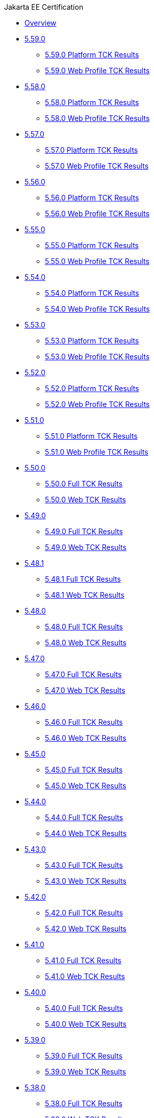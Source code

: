 .Jakarta EE Certification
* xref:Jakarta EE Certification/Overview.adoc[Overview]
* xref:Jakarta EE Certification/5.59.0[5.59.0]
** xref:Jakarta EE Certification/5.59.0/5.59.0 Platform TCK Results.adoc[5.59.0 Platform TCK Results]
** xref:Jakarta EE Certification/5.59.0/5.59.0 Web TCK Results.adoc[5.59.0 Web Profile TCK Results]
* xref:Jakarta EE Certification/5.58.0[5.58.0]
** xref:Jakarta EE Certification/5.58.0/5.58.0 Platform TCK Results.adoc[5.58.0 Platform TCK Results]
** xref:Jakarta EE Certification/5.58.0/5.58.0 Web TCK Results.adoc[5.58.0 Web Profile TCK Results]
* xref:Jakarta EE Certification/5.57.0[5.57.0]
** xref:Jakarta EE Certification/5.57.0/5.57.0 Platform TCK Results.adoc[5.57.0 Platform TCK Results]
** xref:Jakarta EE Certification/5.57.0/5.57.0 Web TCK Results.adoc[5.57.0 Web Profile TCK Results]
* xref:Jakarta EE Certification/5.56.0[5.56.0]
** xref:Jakarta EE Certification/5.56.0/5.56.0 Platform TCK Results.adoc[5.56.0 Platform TCK Results]
** xref:Jakarta EE Certification/5.56.0/5.56.0 Web TCK Results.adoc[5.56.0 Web Profile TCK Results]
* xref:Jakarta EE Certification/5.55.0[5.55.0]
** xref:Jakarta EE Certification/5.55.0/5.55.0 Platform TCK Results.adoc[5.55.0 Platform TCK Results]
** xref:Jakarta EE Certification/5.55.0/5.55.0 Web TCK Results.adoc[5.55.0 Web Profile TCK Results]
* xref:Jakarta EE Certification/5.54.0[5.54.0]
** xref:Jakarta EE Certification/5.54.0/5.54.0 Platform TCK Results.adoc[5.54.0 Platform TCK Results]
** xref:Jakarta EE Certification/5.54.0/5.54.0 Web TCK Results.adoc[5.54.0 Web Profile TCK Results]
* xref:Jakarta EE Certification/5.53.0[5.53.0]
** xref:Jakarta EE Certification/5.53.0/5.53.0 Platform TCK Results.adoc[5.53.0 Platform TCK Results]
** xref:Jakarta EE Certification/5.53.0/5.53.0 Web TCK Results.adoc[5.53.0 Web Profile TCK Results]
* xref:Jakarta EE Certification/5.52.0[5.52.0]
** xref:Jakarta EE Certification/5.52.0/5.52.0 Platform TCK Results.adoc[5.52.0 Platform TCK Results]
** xref:Jakarta EE Certification/5.52.0/5.52.0 Web TCK Results.adoc[5.52.0 Web Profile TCK Results]
* xref:Jakarta EE Certification/5.51.0[5.51.0]
** xref:Jakarta EE Certification/5.51.0/5.51.0 Platform TCK Results.adoc[5.51.0 Platform TCK Results]
** xref:Jakarta EE Certification/5.51.0/5.51.0 Web TCK Results.adoc[5.51.0 Web Profile TCK Results]
* xref:Jakarta EE Certification/5.50.0[5.50.0]
** xref:Jakarta EE Certification/5.50.0/5.50.0 Full TCK Results.adoc[5.50.0 Full TCK Results]
** xref:Jakarta EE Certification/5.50.0/5.50.0 Web TCK Results.adoc[5.50.0 Web TCK Results]
* xref:Jakarta EE Certification/5.49.0[5.49.0]
** xref:Jakarta EE Certification/5.49.0/5.49.0 Full TCK Results.adoc[5.49.0 Full TCK Results]
** xref:Jakarta EE Certification/5.49.0/5.49.0 Web TCK Results.adoc[5.49.0 Web TCK Results]
* xref:Jakarta EE Certification/5.48.1[5.48.1]
** xref:Jakarta EE Certification/5.48.1/5.48.1 Full TCK Results.adoc[5.48.1 Full TCK Results]
** xref:Jakarta EE Certification/5.48.1/5.48.1 Web TCK Results.adoc[5.48.1 Web TCK Results]
* xref:Jakarta EE Certification/5.48.0[5.48.0]
** xref:Jakarta EE Certification/5.48.0/5.48.0 Full TCK Results.adoc[5.48.0 Full TCK Results]
** xref:Jakarta EE Certification/5.48.0/5.48.0 Web TCK Results.adoc[5.48.0 Web TCK Results]
* xref:Jakarta EE Certification/5.47.0[5.47.0]
** xref:Jakarta EE Certification/5.47.0/5.47.0 Full TCK Results.adoc[5.47.0 Full TCK Results]
** xref:Jakarta EE Certification/5.47.0/5.47.0 Web TCK Results.adoc[5.47.0 Web TCK Results]
* xref:Jakarta EE Certification/5.46.0[5.46.0]
** xref:Jakarta EE Certification/5.46.0/5.46.0 Full TCK Results.adoc[5.46.0 Full TCK Results]
** xref:Jakarta EE Certification/5.46.0/5.46.0 Web TCK Results.adoc[5.46.0 Web TCK Results]
* xref:Jakarta EE Certification/5.45.0[5.45.0]
** xref:Jakarta EE Certification/5.45.0/5.45.0 Full TCK Results.adoc[5.45.0 Full TCK Results]
** xref:Jakarta EE Certification/5.45.0/5.45.0 Web TCK Results.adoc[5.45.0 Web TCK Results]
* xref:Jakarta EE Certification/5.44.0[5.44.0]
** xref:Jakarta EE Certification/5.44.0/5.44.0 Full TCK Results.adoc[5.44.0 Full TCK Results]
** xref:Jakarta EE Certification/5.44.0/5.44.0 Web TCK Results.adoc[5.44.0 Web TCK Results]
* xref:Jakarta EE Certification/5.43.0[5.43.0]
** xref:Jakarta EE Certification/5.43.0/5.43.0 Full TCK Results.adoc[5.43.0 Full TCK Results]
** xref:Jakarta EE Certification/5.43.0/5.43.0 Web TCK Results.adoc[5.43.0 Web TCK Results]
* xref:Jakarta EE Certification/5.42.0[5.42.0]
** xref:Jakarta EE Certification/5.42.0/5.42.0 Full TCK Results.adoc[5.42.0 Full TCK Results]
** xref:Jakarta EE Certification/5.42.0/5.42.0 Web TCK Results.adoc[5.42.0 Web TCK Results]
* xref:Jakarta EE Certification/5.41.0[5.41.0]
** xref:Jakarta EE Certification/5.41.0/5.41.0 Full TCK Results.adoc[5.41.0 Full TCK Results]
** xref:Jakarta EE Certification/5.41.0/5.41.0 Web TCK Results.adoc[5.41.0 Web TCK Results]
* xref:Jakarta EE Certification/5.40.0[5.40.0]
** xref:Jakarta EE Certification/5.40.0/5.40.0 Full TCK Results.adoc[5.40.0 Full TCK Results]
** xref:Jakarta EE Certification/5.40.0/5.40.0 Web TCK Results.adoc[5.40.0 Web TCK Results]
* xref:Jakarta EE Certification/5.39.0[5.39.0]
** xref:Jakarta EE Certification/5.39.0/5.39.0 Full TCK Results.adoc[5.39.0 Full TCK Results]
** xref:Jakarta EE Certification/5.39.0/5.39.0 Web TCK Results.adoc[5.39.0 Web TCK Results]
* xref:Jakarta EE Certification/5.38.0[5.38.0]
** xref:Jakarta EE Certification/5.38.0/5.38.0 Full TCK Results.adoc[5.38.0 Full TCK Results]
** xref:Jakarta EE Certification/5.38.0/5.38.0 Web TCK Results.adoc[5.38.0 Web TCK Results]
* xref:Jakarta EE Certification/5.37.0[5.37.0]
** xref:Jakarta EE Certification/5.37.0/5.37.0 Full TCK Results.adoc[5.37.0 Full TCK Results]
** xref:Jakarta EE Certification/5.37.0/5.37.0 Web TCK Results.adoc[5.37.0 Web TCK Results]
* xref:Jakarta EE Certification/5.36.0[5.36.0]
** xref:Jakarta EE Certification/5.36.0/5.36.0 Full TCK Results.adoc[5.36.0 Full TCK Results]
** xref:Jakarta EE Certification/5.36.0/5.36.0 Web TCK Results.adoc[5.36.0 Web TCK Results]
* xref:Jakarta EE Certification/5.35.0[5.35.0]
** xref:Jakarta EE Certification/5.35.0/5.35.0 Full TCK Results.adoc[5.35.0 Full TCK Results]
** xref:Jakarta EE Certification/5.35.0/5.35.0 Web TCK Results.adoc[5.35.0 Web TCK Results]
* xref:Jakarta EE Certification/5.34.0[5.34.0]
** xref:Jakarta EE Certification/5.34.0/5.34.0 Full TCK Results.adoc[5.34.0 Full TCK Results]
** xref:Jakarta EE Certification/5.34.0/5.34.0 Web TCK Results.adoc[5.34.0 Web TCK Results]
* xref:Jakarta EE Certification/5.33.0[5.33.0]
** xref:Jakarta EE Certification/5.33.0/5.33.0 Full TCK Results.adoc[5.33.0 Full TCK Results]
** xref:Jakarta EE Certification/5.33.0/5.33.0 Web TCK Results.adoc[5.33.0 Web TCK Results]
* xref:Jakarta EE Certification/5.32.0[5.32.0]
** xref:Jakarta EE Certification/5.32.0/5.32.0 Full TCK Results.adoc[5.32.0 Full TCK Results]
** xref:Jakarta EE Certification/5.32.0/5.32.0 Web TCK Results.adoc[5.32.0 Web TCK Results]
* xref:Jakarta EE Certification/5.31.0[5.31.0]
** xref:Jakarta EE Certification/5.31.0/5.31.0 Full TCK Results.adoc[5.31.0 Full TCK Results]
** xref:Jakarta EE Certification/5.31.0/5.31.0 Web TCK Results.adoc[5.31.0 Web TCK Results]
* xref:Jakarta EE Certification/5.30.0[5.30.0]
** xref:Jakarta EE Certification/5.30.0/5.30.0 Full TCK Results.adoc[5.30.0 Full TCK Results]
** xref:Jakarta EE Certification/5.30.0/5.30.0 Web TCK Results.adoc[5.30.0 Web TCK Results]
* xref:Jakarta EE Certification/5.29.0[5.29.0]
** xref:Jakarta EE Certification/5.29.0/5.29.0 Full TCK Results.adoc[5.29.0 Full TCK Results]
** xref:Jakarta EE Certification/5.29.0/5.29.0 Web TCK Results.adoc[5.29.0 Web TCK Results]
* xref:Jakarta EE Certification/5.28.1[5.28.1]
** xref:Jakarta EE Certification/5.28.1/5.28.1 Full TCK Results.adoc[5.28.1 Full TCK Results]
** xref:Jakarta EE Certification/5.28.1/5.28.1 Web TCK Results.adoc[5.28.1 Web TCK Results]
* xref:Jakarta EE Certification/5.28.0[5.28.0]
** xref:Jakarta EE Certification/5.28.0/5.28.0 Full TCK Results.adoc[5.28.0 Full TCK Results]
** xref:Jakarta EE Certification/5.28.0/5.28.0 Web TCK Results.adoc[5.28.0 Web TCK Results]
* xref:Jakarta EE Certification/5.27.0[5.27.0]
** xref:Jakarta EE Certification/5.27.0/5.27.0 Full TCK Results.adoc[5.27.0 Full TCK Results]
** xref:Jakarta EE Certification/5.27.0/5.27.0 Web TCK Results.adoc[5.27.0 Web TCK Results]
* xref:Jakarta EE Certification/5.26.0[5.26.0]
** xref:Jakarta EE Certification/5.26.0/5.26.0 Full TCK Results.adoc[5.26.0 Full TCK Results]
** xref:Jakarta EE Certification/5.26.0/5.26.0 Web TCK Results.adoc[5.26.0 Web TCK Results]
* xref:Jakarta EE Certification/5.25.0[5.25.0]
** xref:Jakarta EE Certification/5.25.0/5.25.0 Full TCK Results.adoc[5.25.0 Full TCK Results]
** xref:Jakarta EE Certification/5.25.0/5.25.0 Web TCK Results.adoc[5.25.0 Web TCK Results]
* xref:Jakarta EE Certification/5.24.0[5.24.0]
** xref:Jakarta EE Certification/5.24.0/5.24.0 Full TCK Results.adoc[5.24.0 Full TCK Results]
** xref:Jakarta EE Certification/5.24.0/5.24.0 Web TCK Results.adoc[5.24.0 Web TCK Results]
* xref:Jakarta EE Certification/5.23.1[5.23.1]
** xref:Jakarta EE Certification/5.23.1/5.23.1 Full TCK Results.adoc[5.23.1 Full TCK Results]
** xref:Jakarta EE Certification/5.23.1/5.23.1 Web TCK Results.adoc[5.23.1 Web TCK Results]
* xref:Jakarta EE Certification/5.23.0[5.23.0]
** xref:Jakarta EE Certification/5.23.0/5.23.0 Full TCK Results.adoc[5.23.0 Full TCK Results]
** xref:Jakarta EE Certification/5.23.0/5.23.0 Web TCK Results.adoc[5.23.0 Web TCK Results]
* xref:Jakarta EE Certification/5.22.0[5.22.0]
** xref:Jakarta EE Certification/5.22.0/5.22.0 Full TCK Results.adoc[5.22.0 Full TCK Results]
* xref:Jakarta EE Certification/5.21.2[5.21.2]
** xref:Jakarta EE Certification/5.21.2/5.21.2 Full TCK Results.adoc[5.21.2 Full TCK Results]
* xref:Jakarta EE Certification/5.201[5.201]
** xref:Jakarta EE Certification/5.201/5.201 Full TCK Results.adoc[5.201 Full TCK Results]
* xref:Jakarta EE Certification/5.20.0[5.20.0]
** xref:Jakarta EE Certification/5.20.0/5.20.0 Full TCK Results.adoc[5.20.0 Full TCK Results]
* xref:Jakarta EE Certification/5.194[5.194]
** xref:Jakarta EE Certification/5.194/5.194 Full TCK Results.adoc[5.194 Full TCK Results]
* xref:Jakarta EE Certification/5.193[5.193]
** xref:Jakarta EE Certification/5.193/5.193 TCK Results.adoc[5.193 TCK Results]
